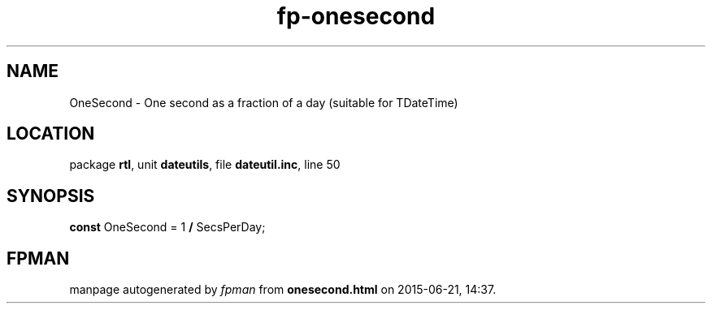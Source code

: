 .\" file autogenerated by fpman
.TH "fp-onesecond" 3 "2014-03-14" "fpman" "Free Pascal Programmer's Manual"
.SH NAME
OneSecond - One second as a fraction of a day (suitable for TDateTime)
.SH LOCATION
package \fBrtl\fR, unit \fBdateutils\fR, file \fBdateutil.inc\fR, line 50
.SH SYNOPSIS
\fBconst\fR OneSecond = 1 \fB/\fR SecsPerDay;

.SH FPMAN
manpage autogenerated by \fIfpman\fR from \fBonesecond.html\fR on 2015-06-21, 14:37.

